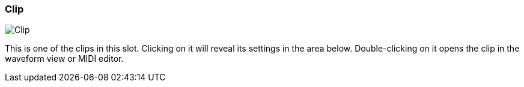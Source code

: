 ifdef::pdf-theme[[[inspector-slot-clip,Clip]]]
ifndef::pdf-theme[[[inspector-slot-clip,Clip image:playtime::generated/screenshots/elements/inspector/slot/clip.png[width=50, pdfwidth=8mm]]]]
=== Clip

image::playtime::generated/screenshots/elements/inspector/slot/clip.png[Clip, role="related thumb right", float=right]

This is one of the clips in this slot. Clicking on it will reveal its settings in the area below. Double-clicking on it opens the clip in the waveform view or MIDI editor.

